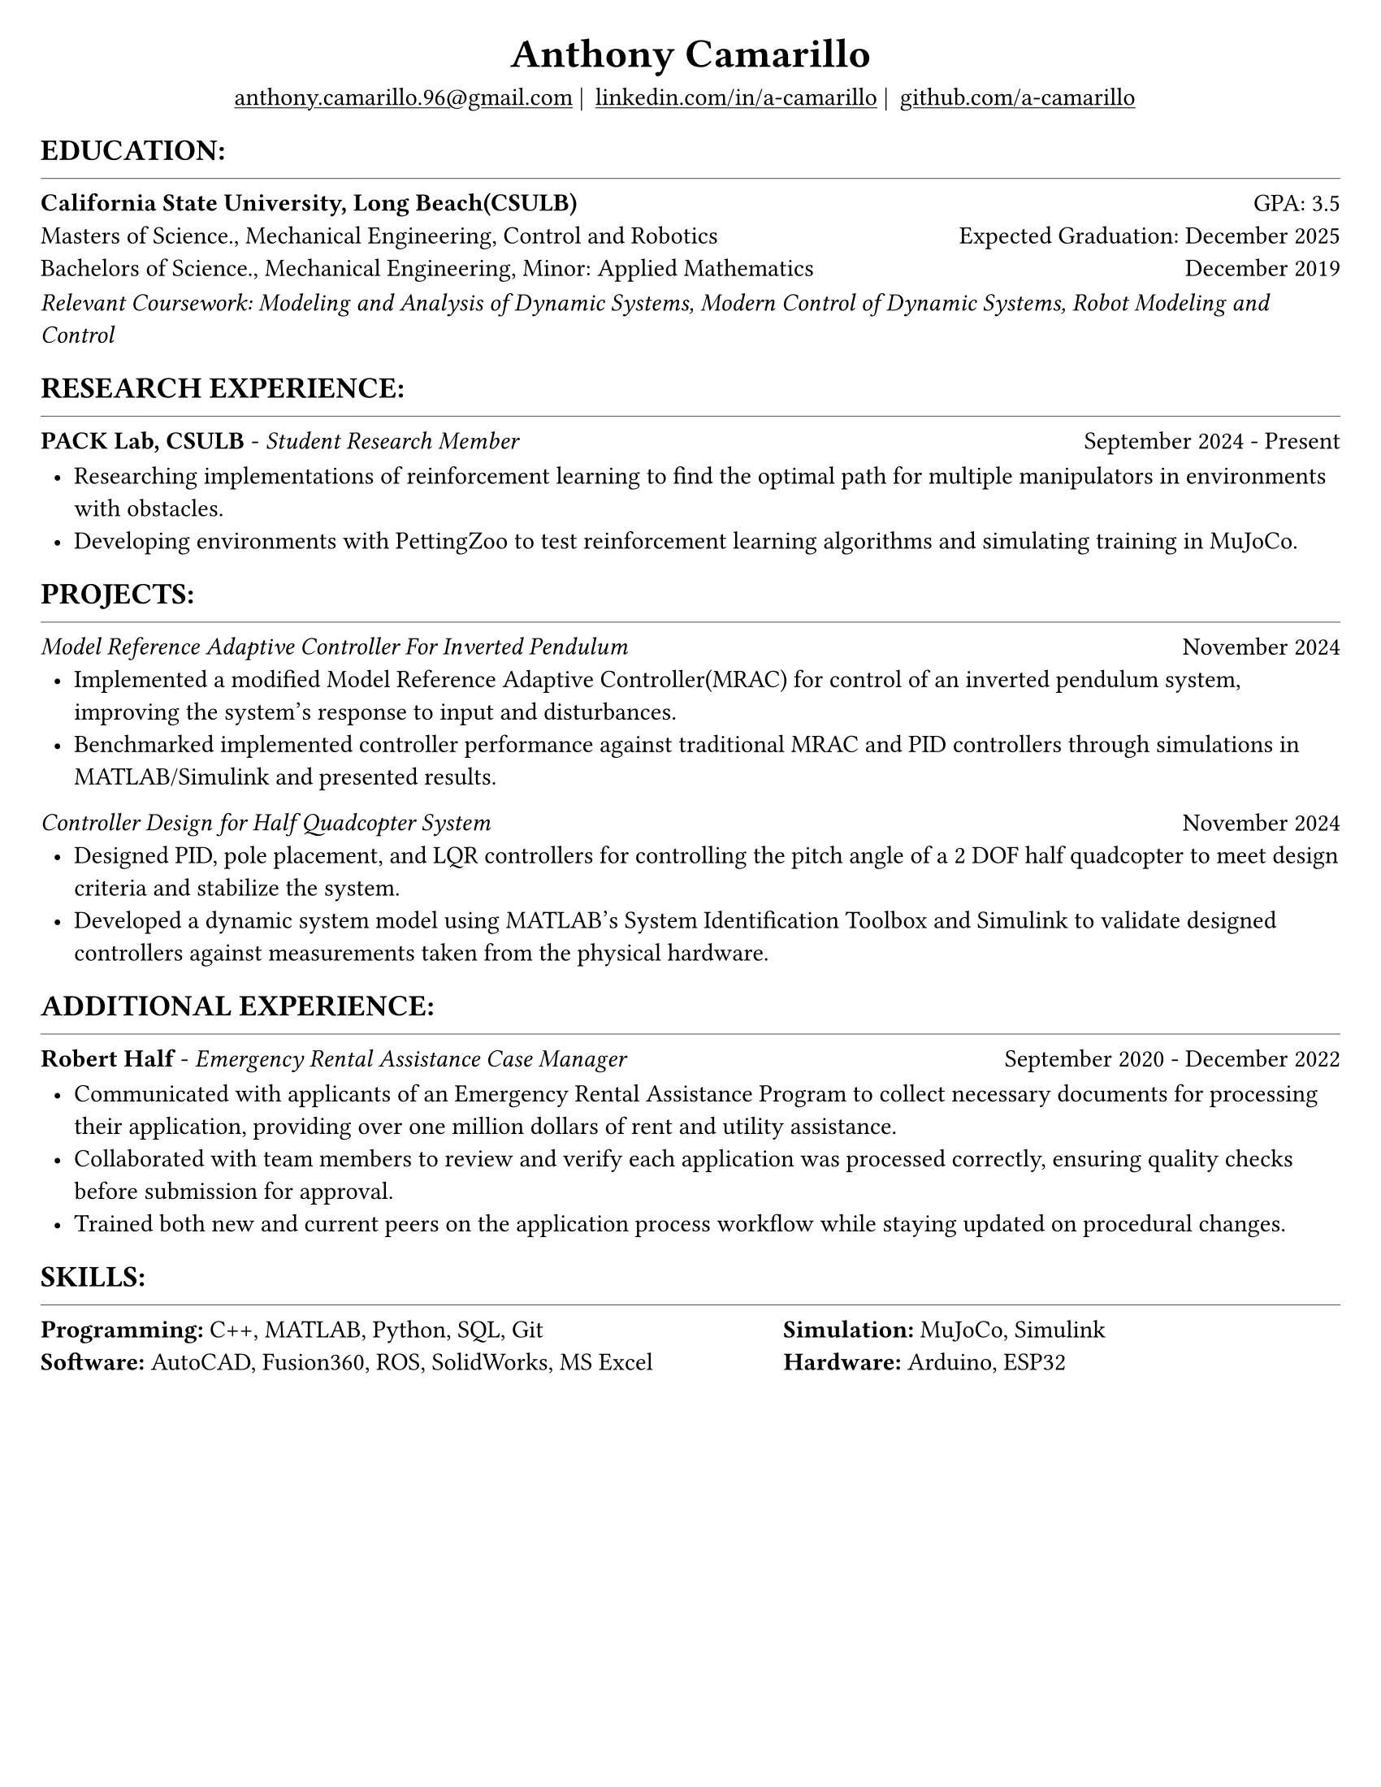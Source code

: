 #set page(width: 8.5in, height: 11in, margin: 0.25in)
#set text(size: 11pt, font:"Times New Roman")
#show link: underline
#let align-date(date) = {
  set align(right)
  [#date]
}

#let headerline = [
  #block(
    spacing: 0.05em,
    [
      #line(length: 100%, stroke: 0.25pt)
    ]
  )
]

#show heading.where(
  level: 1
): it => align(
  center,
  text(
    size: 18pt,
    it.body
  ),
)
  
#show heading.where(
  level: 2
): it =>[
#text(
  weight: "bold",
  upper(it.body + [:])
)
]
#show heading.where(
  level: 3
): it => text(
  weight: "bold",
  it.body
)

= Anthony Camarillo
#align(center, [
  #block(
    above: 0.65em,
    [#grid(
      columns: (auto, auto, auto, auto),
      gutter: 5pt,
      align(center)[
        #link("mailto:anthony.camarillo.96@gmail.com") |
      ],
      align(center)[
        #link("linkedin.com/in/a-camarillo") |
      ],
      align(center)[
        #link("github.com/a-camarillo")
      ],
      /* align(center)[
        #link("a-camarillo.dev")
      ], */
    )]
)])

== education
#headerline
#block(
  above: 0.65em,
  below: 0.65em,
  grid(columns: (1fr, .5fr),
       align: (left, right),
      [*California State University, Long Beach(CSULB)*],
      [GPA: 3.5]))
#grid(columns: (1fr, .5fr),
      align: (left, right),
      rows: 3,
      row-gutter: 0.65em,
      [Masters of Science., Mechanical Engineering, Control and Robotics],
      [Expected Graduation: December 2025],
      [Bachelors of Science., Mechanical Engineering, Minor: Applied Mathematics],
      [December 2019],
)
#block(above: 0.1em, 
[_Relevant Coursework: Modeling and Analysis of Dynamic Systems, 
  Modern Control of Dynamic Systems, 
  Robot Modeling and Control_])

== research experience
#headerline
#block(
  above: 0.65em,
  grid(
    columns: (1fr, .5fr),
    align: (left, right),
    [*PACK Lab, CSULB* - _Student Research Member_],
    [September 2024 - Present]
    )
)

#block(above: 0.75em, 
  [
  #list(
    marker: [•],
    indent: 0.5em,
    [Researching implementations of reinforcement learning to find the 
    optimal path for multiple manipulators in environments with obstacles.],
    [Developing environments with PettingZoo to test reinforcement learning
    algorithms and simulating training in MuJoCo.],
  )]
)

== projects
#headerline
#block(
  above: 0.65em,
  grid(
    columns: (1fr, .25fr),
    align: (left, right),
    [_Model Reference Adaptive Controller For Inverted Pendulum_],
    [November 2024]
  )
)

#block(above: 0.65em,
  [
  #list(
    marker: [•],
    indent: 0.5em,
    [Implemented a modified Model Reference Adaptive Controller(MRAC) for control of an inverted
    pendulum system, improving the system's response to input and disturbances.],
    [Benchmarked implemented controller performance against traditional MRAC
    and PID controllers through simulations in MATLAB/Simulink and presented results.]
  )]
)

#grid(
  columns: (1fr, .5fr),
  align: (left, right),
  [_Controller Design for Half Quadcopter System_],
  [November 2024]
)

#block(above: 0.65em,
  [
  #list(
    marker: [•],
    indent: 0.5em,
    [Designed PID, pole placement, and LQR controllers for controlling the pitch
    angle of a 2 DOF half quadcopter to meet design criteria and stabilize the
    system.],
    [Developed a dynamic system model using MATLAB's System Identification Toolbox
    and Simulink to validate designed controllers against measurements 
    taken from the physical hardware.],
  )]
)


== additional experience
#headerline
#block(
  above: 0.65em,
  grid(
    columns: (1fr, .5fr),
    align: (left, right),
    [*Robert Half* - _Emergency Rental Assistance Case Manager_],
    [September 2020 - December 2022]
  )
)

#block(
  above: 0.75em,
  [#list(
    marker: [•],
    indent: 0.5em,
  [Communicated with applicants of an Emergency Rental Assistance Program to
  collect necessary documents for processing their application, providing over one million dollars
  of rent and utility assistance.],
  [Collaborated with team members to review and verify each application was processed
  correctly, ensuring quality checks before submission for approval.],
  [Trained both new and current peers on the application process workflow while
  staying updated on procedural changes.]
  )
])

== skills
#headerline
#block(
  above: 0.65em,
  [
  #grid(
    columns:(1fr, .75fr),
    align: (left, start),
    [*Programming:* C++, MATLAB, Python, SQL, Git \
    *Software:* AutoCAD, Fusion360, ROS, SolidWorks, MS Excel],
    [*Simulation:* MuJoCo, Simulink \
    *Hardware:* Arduino, ESP32]
  )]
)
